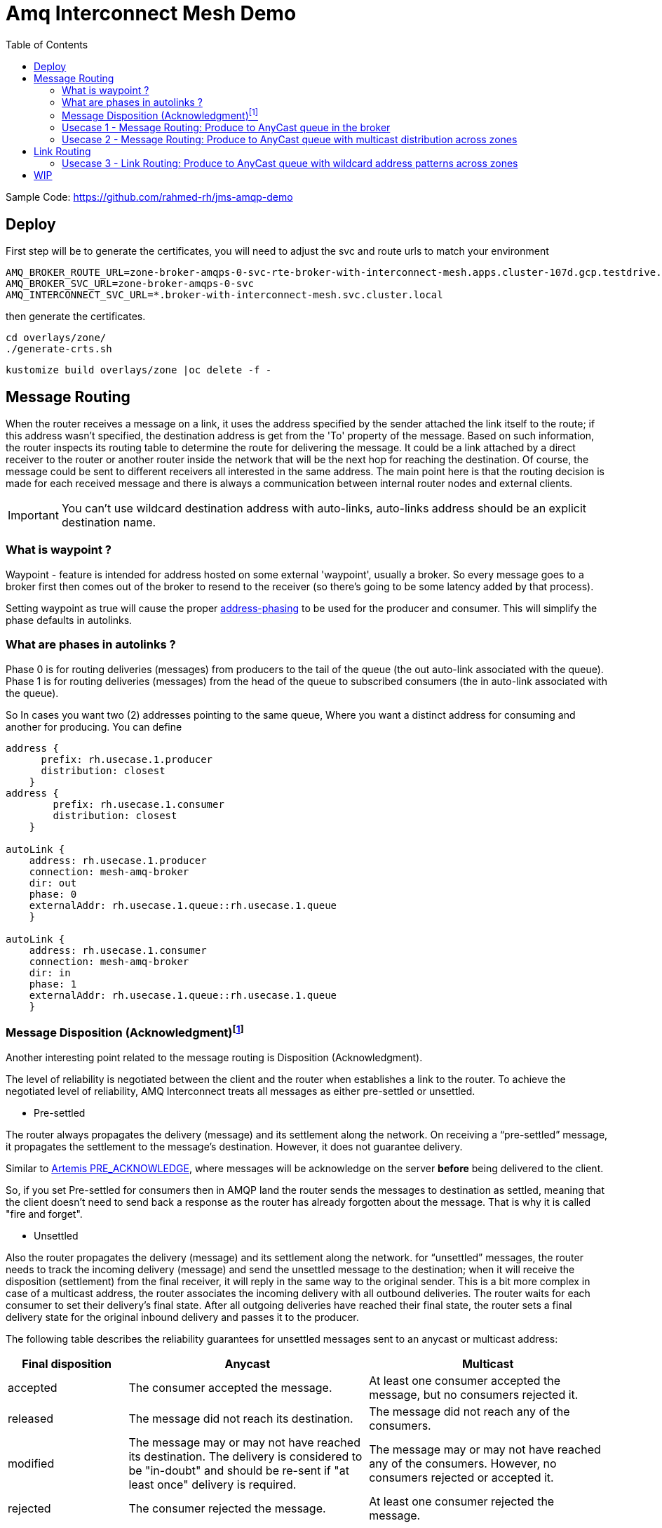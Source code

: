 :source-highlighter: highlightjs
:data-uri:
:toc: left
:markup-in-source: +verbatim,+quotes,+specialcharacters
:icons: font
:stylesdir: stylesheets
:stylesheet: colony.css

= Amq Interconnect Mesh Demo

:toc:

Sample Code: https://github.com/rahmed-rh/jms-amqp-demo[]

== Deploy
First step will be to generate the certificates, you will need to adjust the svc and route urls to match your environment

[source,bash]
----
AMQ_BROKER_ROUTE_URL=zone-broker-amqps-0-svc-rte-broker-with-interconnect-mesh.apps.cluster-107d.gcp.testdrive.openshift.com
AMQ_BROKER_SVC_URL=zone-broker-amqps-0-svc
AMQ_INTERCONNECT_SVC_URL=*.broker-with-interconnect-mesh.svc.cluster.local
----

then generate the certificates.

[source,bash]
----
cd overlays/zone/
./generate-crts.sh
----

[source,bash]
----
kustomize build overlays/zone |oc delete -f -
----

== Message Routing

When the router receives a message on a link, it uses the address specified by the sender attached the link itself to the route;
if this address wasn’t specified, the destination address is get from the 'To' property of the message.
Based on such information, the router inspects its routing table to determine the route for delivering the message.
It could be a link attached by a direct receiver to the router or another router inside the network that will be the next hop for reaching the destination.
Of course, the message could be sent to different receivers all interested in the same address.
The main point here is that the routing decision is made for each received message and there is always a
communication between internal router nodes and external clients.

IMPORTANT: You can't use wildcard destination address with auto-links, auto-links address should be an explicit destination name.

=== What is waypoint ?

Waypoint - feature is intended for address hosted on some external 'waypoint', usually a broker.
So every message goes to a broker first then comes out of the broker to resend to the receiver (so there’s going to be some latency added by that process).


Setting waypoint as true will cause the proper <<What are phases in autolinks ?, address-phasing>> to be used for the producer and consumer.
This will simplify the phase defaults in autolinks.

=== What are phases in autolinks ?

Phase 0 is for routing deliveries (messages) from producers to the tail of the queue (the out auto-link associated with the queue).
Phase 1 is for routing deliveries (messages) from the head of the queue to subscribed consumers (the in auto-link associated with the queue).

So In cases you want two (2) addresses pointing to the same queue, Where you want a distinct address for consuming and another for producing.
You can define

[source,yaml]
----
address {
      prefix: rh.usecase.1.producer
      distribution: closest
    }
address {
        prefix: rh.usecase.1.consumer
        distribution: closest
    }

autoLink {
    address: rh.usecase.1.producer
    connection: mesh-amq-broker
    dir: out
    phase: 0
    externalAddr: rh.usecase.1.queue::rh.usecase.1.queue
    }

autoLink {
    address: rh.usecase.1.consumer
    connection: mesh-amq-broker
    dir: in
    phase: 1
    externalAddr: rh.usecase.1.queue::rh.usecase.1.queue
    }

----

=== Message Disposition (Acknowledgment)footnote:[https://access.redhat.com/documentation/en-us/red_hat_amq/7.7/html-single/using_amq_interconnect/index#understanding-message-routing-router-rhel]

Another interesting point related to the message routing is Disposition (Acknowledgment).

The level of reliability is negotiated between the client and the router when establishes a link to the router.
To achieve the negotiated level of reliability, AMQ Interconnect treats all messages as either pre-settled or unsettled.

* Pre-settled

The router always propagates the delivery (message) and its settlement along the network.
On receiving a “pre-settled” message, it propagates the settlement to the message’s destination. However, it does not guarantee delivery.

Similar to https://activemq.apache.org/components/artemis/documentation/latest/pre-acknowledge.html[Artemis PRE_ACKNOWLEDGE], where messages will be acknowledge
on the server *before* being delivered to the client.

So, if you set Pre-settled for consumers then in AMQP land the router sends the messages to destination as settled,
meaning that the client doesn't need to send back a response as the router has already forgotten about the message.
That is why it is called "fire and forget".


* Unsettled

Also the router propagates the delivery (message) and its settlement along the network.
for “unsettled” messages, the router needs to track the incoming delivery (message) and send the unsettled message to the destination;
when it will receive the disposition (settlement) from the final receiver, it will reply in the same way to the original sender.
This is a bit more complex in case of a multicast address, the router associates the incoming delivery with all outbound deliveries.
The router waits for each consumer to set their delivery’s final state.
After all outgoing deliveries have reached their final state, the router sets a final delivery state for the original inbound delivery and passes it to the producer.

The following table describes the reliability guarantees for unsettled messages sent to an anycast or multicast address:


[%header,cols="1,2,2"]
|===
|Final disposition
|Anycast
|Multicast

|accepted
|The consumer accepted the message.
|At least one consumer accepted the message, but no consumers rejected it.


|released
|The message did not reach its destination.
|The message did not reach any of the consumers.

|modified
|The message may or may not have reached its destination.
The delivery is considered to be "in-doubt" and should be re-sent if "at least once" delivery is required.
|The message may or may not have reached any of the consumers. However, no consumers rejected or accepted it.

|rejected
|The consumer rejected the message.
|At least one consumer rejected the message.

|===

==== Mapping Message Disposition to JMS Acknowledgmentfootnote:[https://access.redhat.com/documentation/en-us/red_hat_amq/7.7/html-single/using_the_amq_jms_client/index#connection_uri_options_jms]

Ok so as explained <<Message Disposition (Acknowledgment)>> AMQP have two Disposition modes (Pre-settled, Unsettled), So when using the JMS Client this needs to be mapped to JMS modes (AUTO_ACKNOWLEDGE, CLIENT_ACKNOWLEDGE, DUPS_OK_ACKNOWLEDGE)

IMPORTANT: Those are global for the connection factory/connection.

* Redelivery policy options
+
Redelivery policy controls how redelivered messages are handled on the client.
+
** *jms.redeliveryPolicy.maxRedeliveries*
Controls when an incoming message is rejected based on the number of times it has been redelivered. A value of 0 indicates that no message redeliveries are accepted. A value of 5 allows a message to be redelivered five times, and so on. The default is -1, meaning no limit.
+
** *jms.redeliveryPolicy.outcome*
Controls the outcome applied to a message once it has exceeded the configured maxRedeliveries value. Supported values are: ACCEPTED, REJECTED, RELEASED, MODIFIED_FAILED and MODIFIED_FAILED_UNDELIVERABLE.
The default value is MODIFIED_FAILED_UNDELIVERABLE.
+
* Presettle policy options
+
Presettle policy controls when a producer or consumer instance will be configured to use AMQP presettled messaging semantics.
+
** *jms.presettlePolicy.presettleAll*
If enabled, all producers and non-transacted consumers created operate in presettled mode. It is disabled by default.

** *jms.presettlePolicy.presettleProducers*
If enabled, all producers operate in presettled mode. It is disabled by default.

** *jms.presettlePolicy.presettleTopicProducers*
If enabled, any producer that is sending to a Topic or TemporaryTopic destination will operate in presettled mode. It is disabled by default.

** *jms.presettlePolicy.presettleQueueProducers*
If enabled, any producer that is sending to a Queue or TemporaryQueue destination will operate in presettled mode. It is disabled by default.

** *jms.presettlePolicy.presettleTransactedProducers*
If enabled, any producer that is created in a transacted Session will operate in presettled mode. It is disabled by default.

** *jms.presettlePolicy.presettleConsumers*
If enabled, all consumers operate in presettled mode. It is disabled by default.

** *jms.presettlePolicy.presettleTopicConsumers*
If enabled, any consumer that is receiving from a Topic or TemporaryTopic destination will operate in presettled mode. It is disabled by default.

** *jms.presettlePolicy.presettleQueueConsumers*
If enabled, any consumer that is receiving from a Queue or TemporaryQueue destination will operate in presettled mode. It is disabled by default.


There are also another possibility to set it at a session level from JMS, so that such a connection can share both sessions with need pre-ack and sessions that need other modes.

https://access.redhat.com/documentation/en-us/red_hat_amq/7.7/html/using_the_amq_jms_client/message_delivery#extended_session_acknowledgment_modes[Extended session acknowledgment modes]

* Individual acknowledge
* No acknowledge

=== Usecase 1 - Message Routing: Produce to AnyCast queue in the broker
Produce and Consume messages to/from address on the edge broker, this address should be created inside the broker attached to the interior mesh.
The message routing auto-links should match an 'explicit' address inside the broker.


 +----------+  add q  +--------+         +--------+
 | Producer | +-----> |        |         |        |
 +----------+         |  Edge  | +-----> |  Edge  |
 +----------+  add q  | router |         | broker |
 | Consumer | +-----> |        |         |        |
 +----------+         +--------+         +--------+
                           |
                           |
                           v
                      +--------+  add q  +--------+
                      |  Mesh  | +-----> |  Mesh  |
                      | router |         | broker |
                      +--------+         +--------+

So the flow will be from Edge Router -> Mesh -> Broker

As you can see, a link is established between producer and edge router and between edge router and consumer.
They are two completely distinct links (dir: out, dir: in) that the router uses for messages exchange between producer and consumer
through the routing mechanism on message basis.

It means that there is a different flow control between router (with its internal receiver - broker in our case) and Producer,
and between router (with its internal sender - also broker in our case) and Consumer.

[NOTE]
====
The default routing type to be used if not specified by the client is MULTICAST.
To create anycast addresses we will need an addressSettings on the broker that matches the destination address name.
Like the following

.overlays/zoneA/broker/mesh/broker.yaml
[source,yaml]
----
apiVersion: broker.amq.io/v2alpha4
kind: ActiveMQArtemis
metadata:
  name: mesh-broker
spec:
  ...
  addressSettings:
    applyRule: replace_all
    addressSetting:
    - match: '#'
      ...
      autoCreateAddresses: true
      autoDeleteAddresses: false

      autoCreateJmsQueues: true
      autoDeleteJmsQueues: false
      autoCreateJmsTopics: true
      autoDeleteJmsTopics: false
      autoCreateQueues: true
      autoDeleteQueues: true

      # The default routing type to be used if not specified by the client is MULTICAST.
      defaultAddressRoutingType: ANYCAST
      defaultQueueRoutingType: ANYCAST

----

====

lets see the qpid config

.overlays/zoneA/interconnect/edge/cm.yaml
[source,yaml]
----
...
address {
    prefix: rh.usecase.1.queue
    distribution: closest
}
...
----

.overlays/zoneA/interconnect/mesh/cm.yaml
[source,yaml]
----
...
address {
    prefix: rh.usecase.1.queue
    waypoint: yes
    distribution: closest

}
autoLink {
  address: rh.usecase.1.queue
  connection: mesh-amq-broker
  dir: out
}
autoLink {
  address: rh.usecase.1.queue
  connection: mesh-amq-broker
  dir: in
}
...
----

Now lets see the client code

[source,java]
----
/* Test for Usecase message routing */
String usecase1ProducerQueueName="rh.usecase.1.queue";
String usecase1ConsumerQueueName="rh.usecase.1.queue";
JMSProducer usecase1QueueProducer = new JMSProducer(connectionFactory1, usecase1ProducerQueueName,false);
JMSQueueConsumer usecase1QueueConsumer1 = new JMSQueueConsumer(connectionFactory1,usecase1ConsumerQueueName,"Consumer-1");

// The interconnect will create a queue "rh.group.1.queue::rh.group.1.queue" in the broker through autolinks
// We will generate 10 connection on the edge, those will not reflect on the broker.
// Only 2 connection (1 for producer & 1 for consumer) will be created on broker

Executor usecase1QueueExecutor = Executors.newFixedThreadPool(20);

// Generate 10 Producers on queue
for (int i=0;i<10;i++)
usecase1QueueExecutor.execute(usecase1QueueProducer);

// Generate 10 Consumers on queue.
for (int i=0;i<10;i++)
	usecase1QueueExecutor.execute(usecase1QueueConsumer1);
----

=== Usecase 2 - Message Routing: Produce to AnyCast queue with multicast distribution across zones
Produce messages to address on the edge broker in zone A,
then using message routing logic message message should be delivered to an address created inside the broker attached to the interior mesh,
and propagated to zone B and fan put to q1,q2 address created inside the broker attached to the interior mesh in zone B.

[ditaa]
....
+----------+  add q  +--------+         +--------+          /-----------\
| Producer | +-----> |  Edge  | +-----> |  Edge  |          |   Zone A  |
+----------+         | router |         | Broker |          \-----------/
                     +--------+         +--------+
                          |
                          |
                          v
                      +--------+  add q  +--------+
                      |  Mesh  | +-----> |  Mesh  |
                      | router |         | broker |
                      +--------+         +--------+
                          |
                          |add q
                          |
                          v
                      +--------+   q1    +--------+       /-----------\
                      |  Mesh  | +-----> |  Mesh  |       |   Zone B  |
                      | router |   q2    | broker |       \-----------/
                      |        | +-----> |        |
                      +--------+         +--------+
                           |
                           |
                           v
                      +--------+   q1    +------------+
                      |        | +-----> |  Consumer  |
                      |  Edge  |         +------------+
                      | router |   q2    +------------+
                      |        | +-----> |  Consumer  |
                      +--------+         +------------+
....

So the flow will be from Edge Router (Zone A) -> Mesh Router (Zone A) *multicast*-> Mesh Broker (Zone A) && Mesh Router (Zone B) *multicast*-> Mesh Broker (q1 & q2) -> Edge Router (q1, q2)

lets see the qpid config

.overlays/zoneA/interconnect/edge/cm.yaml
[source,yaml]
----
...
address {
    prefix: rh.usecase.2.queue
    distribution: closest
}
...
----

.overlays/zoneA/interconnect/mesh/cm.yaml
[source,yaml]
----
...
address {
    prefix: rh.usecase.2.queue
    waypoint: yes
    # I want to distribute messages to both local mesh-broker & remote mesh
    distribution: multicast
}
# broker autolinks, both dir (in, out)
autoLink {
  addr: rh.usecase.2.queue
  connection: mesh-amq-broker
  dir: out
}
autoLink {
  addr: rh.usecase.2.queue
  connection: mesh-amq-broker
  dir: in
}
# remote mesh autolinks, i will only push to the remote interconnect so no need for dir: in
autoLink {
  addr: rh.usecase.2.queue
  connection: remote-amq-mesh
  dir: out
}
...
----

.overlays/zoneB/interconnect/mesh/cm.yaml
[source,yaml]
----
...
address {
    prefix: rh.usecase.2.queue
    distribution: multicast
}
# broker autolinks, one dir (out)
autoLink {
  address: rh.usecase.2.queue
  connection: mesh-amq-broker
  dir: out
  phase: 0
  externalAddr: rh.usecase.2.queue.q1::rh.usecase.2.queue.q1
}
autoLink {
  address: rh.usecase.2.queue
  connection: mesh-amq-broker
  dir: out
  phase: 0
  externalAddr: rh.usecase.2.queue.q2::rh.usecase.2.queue.q2
}
# address & autolinks for consumers
address {
    prefix: rh.usecase.2.q1
    distribution: closest
}
autoLink {
  address: rh.usecase.2.q1
  connection: mesh-amq-broker
  dir: in
  phase: 0
  externalAddr: rh.usecase.2.queue.q1::rh.usecase.2.queue.q1
}

address {
    prefix: rh.usecase.2.q2
    distribution: closest
}
autoLink {
  address: rh.usecase.2.q2
  connection: mesh-amq-broker
  dir: in
  phase: 0
  externalAddr: rh.usecase.2.queue.q2::rh.usecase.2.queue.q2
}
...
----

.overlays/zoneB/interconnect/edge/cm.yaml
[source,yaml]
----
...
address {
  prefix: rh.usecase.2.q1
  distribution: closest
}
address {
  prefix: rh.usecase.2.q2
  distribution: closest
}
...
----

Now lets see the client code

[source,java]
----
JmsConnectionFactory connectionFactory1 = new JmsConnectionFactory();
connectionFactory1.setRemoteURI(
	String.format("%s?%s", zoneAUrl, "transport.verifyHost=false&transport.trustAll=true&amqp.saslMechanisms=SCRAM-SHA-1&amqp.idleTimeout=120000&amqp.traceFrames=true"));
connectionFactory1.setUsername("admin@amq-interconnect-edge");
connectionFactory1.setPassword("admin");

JmsConnectionFactory connectionFactory2 = new JmsConnectionFactory();
connectionFactory2.setRemoteURI(
	String.format("%s?%s", zoneBUrl, "transport.verifyHost=false&transport.trustAll=true&amqp.saslMechanisms=SCRAM-SHA-1&amqp.idleTimeout=120000&amqp.traceFrames=true"));
connectionFactory2.setUsername("admin@amq-interconnect-edge");
connectionFactory2.setPassword("admin");


String usecase2ProducerQueueName="rh.usecase.2.queue";
String usecase2Consumer1QueueName="rh.usecase.2.q1";
String usecase2Consumer2QueueName="rh.usecase.2.q2";

JMSProducer usecase2QueueProducer = new JMSProducer(connectionFactory1, usecase2ProducerQueueName,false);
JMSQueueConsumer usecase2QueueConsumer1 = new JMSQueueConsumer(connectionFactory2,usecase2Consumer1QueueName,"Consumer-1");
JMSQueueConsumer usecase2QueueConsumer2 = new JMSQueueConsumer(connectionFactory2,usecase2Consumer2QueueName,"Consumer-2");

Executor usecase2QueueExecutor = Executors.newFixedThreadPool((consumerCount*2)+producerCount);

// Generate 10 Producers on queue
for (int i=0;i<producerCount;i++)
	usecase2QueueExecutor.execute(usecase2QueueProducer);

// Generate 2 Consumers on each queue(q1,q2).
for (int i=0;i<consumerCount;i++)
	usecase2QueueExecutor.execute(usecase2QueueConsumer1);

for (int i=0;i<consumerCount;i++)
	usecase2QueueExecutor.execute(usecase2QueueConsumer2);
----

[NOTE]
====
One Important note, is how we link ZoneA router mesh with ZoneB router mesh.
To create this link, we need to create a connector from ZoneA router mesh to the 'amqps port' exposed through route in ZoneB router mesh.
lets check the connection 'remote-amq-mesh', which points to ZoneB router mesh

.overlays/zoneA/interconnect/mesh/cm.yaml
[source,yaml]
----
connector {
    name: remote-amq-mesh
    host: amq-interconnect-mesh-amqps-broker-with-interconnect-mesh.apps.y3tpfd3p.westeurope.aroapp.io
    port: 443 <1>
    saslMechanisms: EXTERNAL PLAIN

    sslProfile: client_tls
    saslUsername: remote_connection@amq-interconnect-mesh
    saslPassword: passw0rd

    role: route-container <2>
    # role: inter-router
    verifyHostname: false
    idleTimeoutSeconds: 0
    messageLoggingComponents: all
}
----
<1> Using amqps (TLS using SNI), for more information about OpenShift 4 Ingress check https://docs.openshift.com/container-platform/4.6/networking/configuring_ingress_cluster_traffic/overview-traffic.html[Configuring ingress cluster traffic overview]
<2> role must be route-container, connecting with role 'inter-router' will cause any auto-link using connection 'remote-amq-mesh' to be inactive.

====

== Link Routing
TODO: Add explanation

=== Usecase 3 - Link Routing: Produce to AnyCast queue with wildcard address patterns across zones
Produce messages to address on the edge broker in zone A, this address is dynamic (using wild card matching)
then using link routing, message should propagated to zone B and address is created (the dynamic address name) inside the broker attached to the interior mesh in zone B.

[ditaa]
....
+----------+  add q  +--------+         +--------+          /-----------\
| Producer | +-----> |  Edge  | +-----> |  Edge  |          |   Zone A  |
+----------+         | router |         | Broker |          \-----------/
                     +--------+         +--------+
                          |
                          |
                          v
                      +--------+         +--------+
                      |  Mesh  | +-----> |  Mesh  |
                      | router |         | broker |
                      +--------+         +--------+
                          |
                          |link
                          |
                          v
                      +--------+  link   +--------+       /-----------\
                      |  Mesh  | +-----> |  Mesh  |       |   Zone B  |
                      | router |         | broker |       \-----------/
                      +--------+         +--------+
                           |
                           |
                           v
                      +--------+  add q  +------------+
                      |  Edge  | +-----> |  Consumer  |
                      | router |         +------------+
                      +--------+
....

So the flow will be from Edge Router (Zone A) -> Mesh Router (Zone A) -> Mesh Router (Zone B) -> Mesh Broker (Zone B) -> Edge Router (Zone B)

lets see the qpid config

.overlays/zoneA/interconnect/edge/cm.yaml
[source,yaml]
----
...
address {
    prefix: rh.usecase.3.*
    distribution: closest
}
...
----

.overlays/zoneA/interconnect/mesh/cm.yaml
[source,yaml]
----
...
linkRoute {
  name: rh.usecase.3.in
  pattern: rh/usecase/3/*
  direction: in
  connection: remote-amq-mesh
}
linkRoute {
  name: rh.usecase.3.out
  pattern: rh/usecase/3/*
  direction: out
  connection: remote-amq-mesh
}
...
----

.overlays/zoneB/interconnect/mesh/cm.yaml
[source,yaml]
----
...
linkRoute {
  name: rh.usecase.3.in
  pattern: rh/usecase/3/*
  direction: in
  connection: mesh-amq-broker
}
linkRoute {
  name: rh.usecase.3.out
  pattern: rh/usecase/3/*
  direction: out
  connection: mesh-amq-broker
}
...
----

.overlays/zoneB/interconnect/edge/cm.yaml
[source,yaml]
----
...
address {
    prefix: rh.usecase.3.*
    distribution: closest
}
...
----

Now lets see the client code
[source,java]
----
JmsConnectionFactory connectionFactory1 = new JmsConnectionFactory();
connectionFactory1.setRemoteURI(
	String.format("%s?%s", zoneAUrl, "transport.verifyHost=false&transport.trustAll=true&amqp.saslMechanisms=SCRAM-SHA-1&amqp.idleTimeout=120000&amqp.traceFrames=true"));
connectionFactory1.setUsername("admin@amq-interconnect-edge");
connectionFactory1.setPassword("admin");

JmsConnectionFactory connectionFactory2 = new JmsConnectionFactory();
connectionFactory2.setRemoteURI(
	String.format("%s?%s", zoneBUrl, "transport.verifyHost=false&transport.trustAll=true&amqp.saslMechanisms=SCRAM-SHA-1&amqp.idleTimeout=120000&amqp.traceFrames=true"));
connectionFactory2.setUsername("admin@amq-interconnect-edge");
connectionFactory2.setPassword("admin");


String usecase3ProducerQueueName="rh.usecase.3.dummy";
String usecase3ConsumerQueueName="rh.usecase.3.dummy";

JMSProducer usecase3QueueProducer = new JMSProducer(connectionFactory1, usecase3ProducerQueueName,false);
JMSQueueConsumer usecase3QueueConsumer1 = new JMSQueueConsumer(connectionFactory2,usecase3ConsumerQueueName,"Consumer-1");

Executor usecase2QueueExecutor = Executors.newFixedThreadPool(consumerCount+producerCount);

// Generate Producers on any dummy queue, it should be aut-created
for (int i=0;i<producerCount;i++)
	usecase2QueueExecutor.execute(usecase3QueueProducer);

// Generate Consumers on the prviously defined dummy queue
for (int i=0;i<consumerCount;i++)
	usecase2QueueExecutor.execute(usecase3QueueConsumer1);
----

== WIP




Link Routing
Add some explanation around Link Routing
https://github.com/apache/qpid-dispatch/blob/0.6.0/doc/book/link_routing.rst
